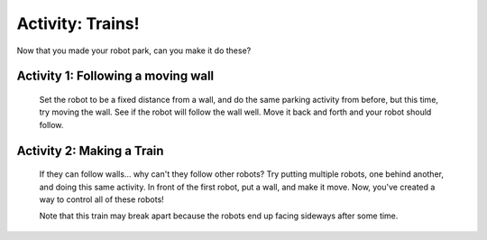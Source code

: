 Activity: Trains!
=================

Now that you made your robot park, can you make it do these?

Activity 1: Following a moving wall
-----------------------------------

	Set the robot to be a fixed distance from a wall, and do the same parking activity from before, but this time, try moving the wall. See if the robot will follow the wall well. Move it back and forth and your robot should follow. 

Activity 2: Making a Train
--------------------------

	If they can follow walls... why can't they follow other robots? Try putting multiple robots, one behind another, and doing this same activity. In front of the first robot, put a wall, and make it move. Now, you've created a way to control all of these robots! 

	Note that this train may break apart because the robots end up facing sideways after some time. 
